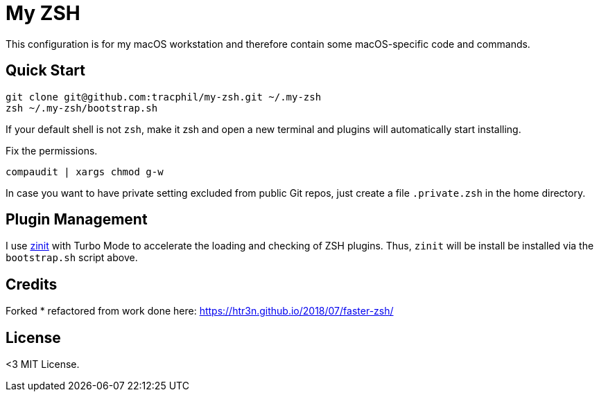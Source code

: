 = My ZSH
// URI's
:uri-zinit: https://github.com/psprint/zinit.git

This configuration is for my macOS workstation and therefore contain some macOS-specific code and commands.

== Quick Start

[source,bash]
----
git clone git@github.com:tracphil/my-zsh.git ~/.my-zsh
zsh ~/.my-zsh/bootstrap.sh
----

If your default shell is not `zsh`, make it zsh and open a new terminal and plugins will automatically start installing.

Fix the permissions.

[Source,bash]
----
compaudit | xargs chmod g-w
----

In case you want to have private setting excluded from public Git repos, just create a file `.private.zsh` in the home directory.

== Plugin Management

I use {uri-zinit}[zinit] with Turbo Mode to accelerate the loading and checking of ZSH plugins. Thus, `zinit` will be install be installed via the `bootstrap.sh` script above.

== Credits

Forked * refactored from work done here: https://htr3n.github.io/2018/07/faster-zsh/

== License

<3 MIT License.
